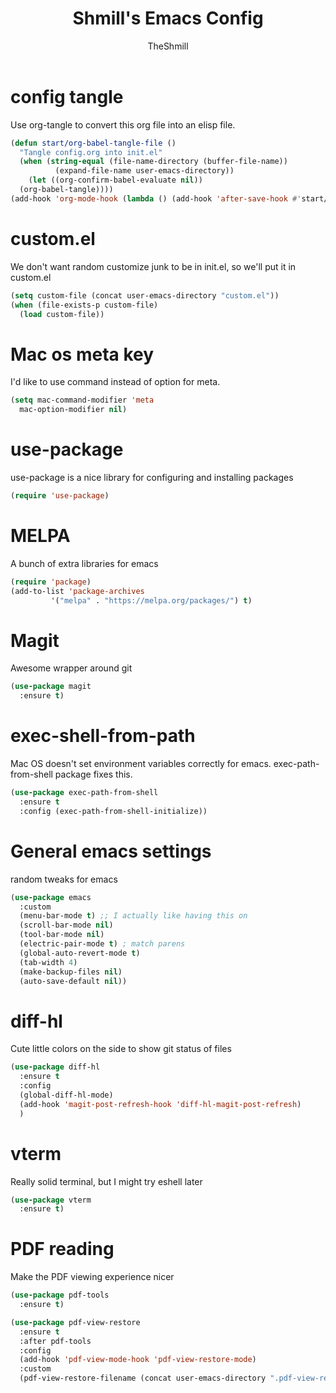 #+TITLE: Shmill's Emacs Config
#+Author: TheShmill
#+Description: My config for emacs, heavily inspired by kickstart.emacs
#+PROPERTY: header-args:emacs-lisp :tangle ./init.el :mkdirp yes
#+Startup: showeverything
#+OPTIONS: toc:2
* config tangle
Use org-tangle to convert this org file into an elisp file.
#+begin_src emacs-lisp
  (defun start/org-babel-tangle-file ()
    "Tangle config.org into init.el"
    (when (string-equal (file-name-directory (buffer-file-name))
			(expand-file-name user-emacs-directory))
      (let ((org-confirm-babel-evaluate nil))
	(org-babel-tangle))))
  (add-hook 'org-mode-hook (lambda () (add-hook 'after-save-hook #'start/org-babel-tangle-file)))
#+end_src
* custom.el
We don't want random customize junk to be in init.el, so we'll put it in custom.el
#+begin_src emacs-lisp
  (setq custom-file (concat user-emacs-directory "custom.el"))
  (when (file-exists-p custom-file)
    (load custom-file))
#+end_src
* Mac os meta key
I'd like to use command instead of option for meta.
#+begin_src emacs-lisp
  (setq mac-command-modifier 'meta
	mac-option-modifier nil)
#+end_src
* use-package
use-package is a nice library for configuring and installing packages
#+begin_src emacs-lisp
  (require 'use-package)
#+end_src
* MELPA
A bunch of extra libraries for emacs
#+begin_src emacs-lisp
  (require 'package)
  (add-to-list 'package-archives
	       '("melpa" . "https://melpa.org/packages/") t)
#+end_src
* Magit
Awesome wrapper around git
#+begin_src emacs-lisp
  (use-package magit
    :ensure t)  
#+end_src
* exec-shell-from-path
Mac OS doesn't set environment variables correctly for emacs. exec-path-from-shell package fixes this.
#+begin_src emacs-lisp
  (use-package exec-path-from-shell
    :ensure t
    :config (exec-path-from-shell-initialize))
#+end_src
* General emacs settings
random tweaks for emacs
#+begin_src emacs-lisp
  (use-package emacs
    :custom
    (menu-bar-mode t) ;; I actually like having this on
    (scroll-bar-mode nil)
    (tool-bar-mode nil)
    (electric-pair-mode t) ; match parens
    (global-auto-revert-mode t)
    (tab-width 4)
    (make-backup-files nil)
    (auto-save-default nil))
#+end_src
* diff-hl
Cute little colors on the side to show git status of files
#+begin_src emacs-lisp
  (use-package diff-hl
	:ensure t
	:config
	(global-diff-hl-mode)
	(add-hook 'magit-post-refresh-hook 'diff-hl-magit-post-refresh)
	)
#+end_src
* vterm
Really solid terminal, but I might try eshell later
#+begin_src emacs-lisp
  (use-package vterm
	:ensure t)
#+end_src
* PDF reading
Make the PDF viewing experience nicer
#+begin_src emacs-lisp
  (use-package pdf-tools
	:ensure t)

  (use-package pdf-view-restore
	:ensure t
	:after pdf-tools
	:config
	(add-hook 'pdf-view-mode-hook 'pdf-view-restore-mode)
	:custom
	(pdf-view-restore-filename (concat user-emacs-directory ".pdf-view-restore")))
#+end_src
